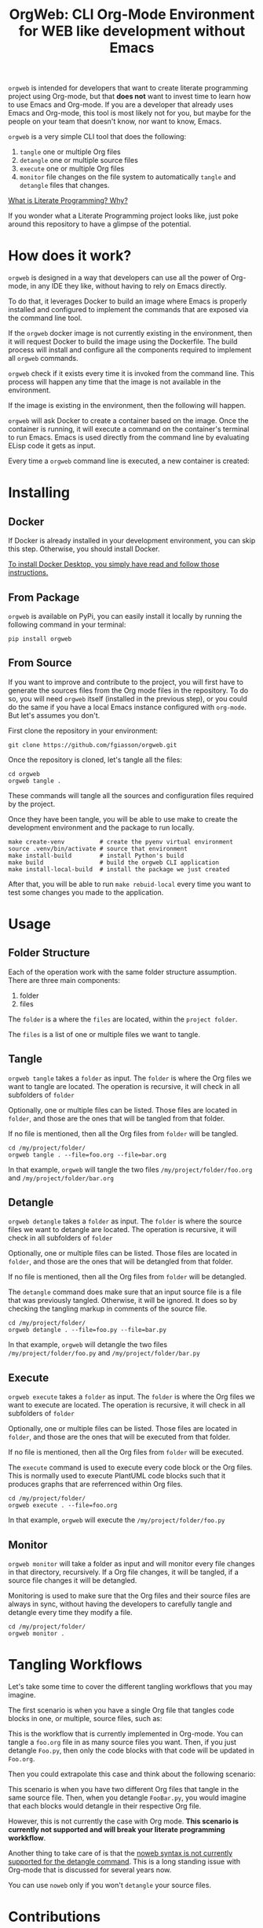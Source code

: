 #+PROPERTY: header-args :eval yes

#+title: OrgWeb: CLI Org-Mode Environment for WEB like development without Emacs

=orgweb= is intended for developers that want to create literate programming
project using Org-mode, but that *does not* want to invest time to learn how to
use Emacs and Org-mode. If you are a developer that already uses Emacs and
Org-mode, this tool is most likely not for you, but maybe for the people on your
team that doesn't know, nor want to know, Emacs.

=orgweb= is a very simple CLI tool that does the following:

  1. =tangle= one or multiple Org files
  2. =detangle= one or multiple source files
  3. =execute= one or multiple Org files
  4. =monitor= file changes on the file system to automatically =tangle= and
     =detangle= files that changes.

[[https://fgiasson.com/blog/index.php/2023/08/28/what-is-literate-programming-why/][What is Literate Programming? Why?]]

If you wonder what a Literate Programming project looks like, just poke around
this repository to have a glimpse of the potential.

* How does it work?

=orgweb= is designed in a way that developers can use all the power of Org-mode,
in any IDE they like, without having to rely on Emacs directly.

To do that, it leverages Docker to build an image where Emacs is properly
installed and configured to implement the commands that are exposed via the
command line tool.

If the =orgweb= docker image is not currently existing in the environment, then
it will request Docker to build the image using the Dockerfile. The build
process will install and configure all the components required to implement all
=orgweb= commands.

=orgweb= check if it exists every time it is invoked from the command line. This
process will happen any time that the image is not available in the environment.

#+BEGIN_SRC plantuml :file imgs/orgweb.svg :exports results
OrgWeb -> Docker: Command
Docker -> Image: Build Image
Image -> Emacs: Install & Configure
#+END_SRC

#+RESULTS:
[[file:imgs/orgweb.svg]]

If the image is existing in the environment, then the following will happen.

=orgweb= will ask Docker to create a container based on the image. Once the
container is running, it will execute a command on the container's terminal to
run Emacs. Emacs is used directly from the command line by evaluating ELisp code
it gets as input.

Every time a =orgweb= command line is executed, a new container is created:


#+BEGIN_SRC plantuml :file imgs/orgweb_2.svg :exports results
OrgWeb -> Docker: Run Container
Docker -> Container: Create Container
Image <-- Container: Uses
OrgWeb -> Emacs: Execute Command
Docker -> Container: Deletes
#+END_SRC

#+RESULTS:
[[file:imgs/orgweb_2.svg]]


* Installing
** Docker

If Docker is already installed in your development environment, you can skip
this step. Otherwise, you should install Docker.

[[https://docs.docker.com/desktop/][To install Docker Desktop, you simply have read and follow those instructions.]]

** From Package

=orgweb= is available on PyPi, you can easily install it locally by running the
following command in your terminal:

#+begin_src shell :eval no
pip install orgweb
#+end_src

** From Source

If you want to improve and contribute to the project, you will first have to
generate the sources files from the Org mode files in the repository. To do so,
you will need =orgweb= itself (installed in the previous step), or you could do
the same if you have a local Emacs instance configured with =org-mode=. But
let's assumes you don't.

First clone the repository in your environment:

#+begin_src shell :eval no
git clone https://github.com/fgiasson/orgweb.git
#+end_src

Once the repository is cloned, let's tangle all the files:

#+begin_src shell :eval no
cd orgweb
orgweb tangle .
#+end_src

These commands will tangle all the sources and configuration files required by
the project.

Once they have been tangle, you will be able to use make to create the
development environment and the package to run locally.

#+begin_src shell :eval no
make create-venv          # create the pyenv virtual environment
source .venv/bin/activate # source that environment
make install-build        # install Python's build
make build                # build the orgweb CLI application
make install-local-build  # install the package we just created
#+end_src

After that, you will be able to run =make rebuid-local= every time you want to
test some changes you made to the application.

* Usage

** Folder Structure

Each of the operation work with the same folder structure assumption. There are three main components:

  1. folder
  2. files

The =folder= is a where the =files= are located, within the =project folder=.

The =files= is a list of one or multiple files we want to tangle.

** Tangle

=orgweb tangle= takes a =folder= as input. The =folder= is where the Org files
we want to tangle are located. The operation is recursive, it will check in all
subfolders of =folder=

Optionally, one or multiple files can be listed. Those files are located in
=folder=, and those are the ones that will be tangled from that folder.

If no file is mentioned, then all the Org files from =folder= will be tangled.

#+begin_src shell :eval no
cd /my/project/folder/
orgweb tangle . --file=foo.org --file=bar.org
#+end_src

In that example, =orgweb= will tangle the two files =/my/project/folder/foo.org=
and =/my/project/folder/bar.org=

** Detangle

=orgweb detangle= takes a =folder= as input. The =folder= is where the source
files we want to detangle are located. The operation is recursive, it will check in all
subfolders of =folder=

Optionally, one or multiple files can be listed. Those files are located in
=folder=, and those are the ones that will be detangled from that folder.

If no file is mentioned, then all the Org files from =folder= will be detangled.

The =detangle= command does make sure that an input source file is a file that
was previously tangled. Otherwise, it will be ignored. It does so by checking
the tangling markup in comments of the source file.

#+begin_src shell :eval no
cd /my/project/folder/
orgweb detangle . --file=foo.py --file=bar.py
#+end_src

In that example, =orgweb= will detangle the two files
=/my/project/folder/foo.py= and =/my/project/folder/bar.py=

** Execute

=orgweb execute= takes a =folder= as input. The =folder= is where the Org files
we want to execute are located. The operation is recursive, it will check in all
subfolders of =folder=

Optionally, one or multiple files can be listed. Those files are located in
=folder=, and those are the ones that will be executed from that folder.

If no file is mentioned, then all the Org files from =folder= will be executed.

The =execute= command is used to execute every code block or the Org files. This
is normally used to execute PlantUML code blocks such that it produces graphs
that are referrenced within Org files.

#+begin_src shell :eval no
cd /my/project/folder/
orgweb execute . --file=foo.org
#+end_src

In that example, =orgweb= will execute the =/my/project/folder/foo.py=

** Monitor

=orgweb monitor= will take a folder as input and will monitor every file changes
in that directory, recursively. If a Org file changes, it will be tangled, if a
source file changes it will be detangled.

Monitoring is used to make sure that the Org files and their source files are
always in sync, without having the developers to carefully tangle and detangle
every time they modify a file.


#+begin_src shell :eval no
cd /my/project/folder/
orgweb monitor .
#+end_src

* Tangling Workflows

Let's take some time to cover the different tangling workflows that you may
imagine.

The first scenario is when you have a single Org file that tangles code blocks
in one, or multiple, source files, such as:

#+BEGIN_SRC plantuml :file imgs/graph.svg :exports results
digraph foo {
    "Foo.org" [color=green];
    "Foo.py" [color=blue];
    "Bar.py" [color=blue];
    "Foo.org" -> "Foo.py" [label="tangle", color=blue, fontcolor=blue];
    "Foo.org" -> "Bar.py" [label="tangle", color=blue, fontcolor=blue];
    "Foo.py" -> "Foo.org" [label="detangle", color=green, fontcolor=green];
    "Bar.py" -> "Foo.org" [label="detangle", color=green, fontcolor=green];
}
#+END_SRC

#+RESULTS:
[[file:imgs/graph.svg]]

This is the workflow that is currently implemented in Org-mode. You can tangle a
=foo.org= file in as many source files you want. Then, if you just detangle
=Foo.py=, then only the code blocks with that code will be updated in =Foo.org=.

Then you could extrapolate this case and think about the following scenario:

#+BEGIN_SRC plantuml :file imgs/graph_2.svg :exports results
digraph foo {
    layout=circo;
    "Foo.org" [color=green];
    "Bar.org" [color=blue];
    "FooBar.py" [color=orange];
    "Foo.org" -> "FooBar.py" [label="tangle", color=orange, fontcolor=orange];
    "Bar.org" -> "FooBar.py" [label="tangle", color=orange, fontcolor=orange];
    "FooBar.py" -> "Foo.org" [label="detangle", color=green, fontcolor=green];
    "FooBar.py" -> "Bar.org" [label="detangle", color=blue, fontcolor=blue];
}
#+END_SRC

#+RESULTS:
[[file:imgs/graph_2.svg]]

This scenario is when you have two different Org files that tangle in the same
source file. Then, when you detangle =FooBar.py=, you would imagine that each
blocks would detangle in their respective Org file.

However, this is not currently the case with Org mode. *This scenario is
currently not supported and will break your literate programming workkflow*.

Another thing to take care of is that the [[https://orgmode.org/manual/Noweb-Reference-Syntax.html][noweb syntax is not currently
supported for the detangle command]]. This is a long standing issue with
Org-mode that is discussed for several years now.

You can use =noweb= only if you won't =detangle= your source files. 

* Contributions

We welcome contributions to OrgWeb! If you’d like to contribute, please follow
these steps:

  1. Fork the repository on GitHub.
  2. Create a new branch with a descriptive name: =git checkout -b
     feature/your-feature-name=
  3. Push your changes to your fork: =git push origin feature/your-feature-name=
  4. Make your changes and commit them: =git commit -m "Add feature: your
     feature name"​=
  5. Submit a pull request to the main branch of the original repository.
  6. Make sure that you only commit the Org-mode files, and not the source files
     themselves. Add them to the =make clean= method if needed.
